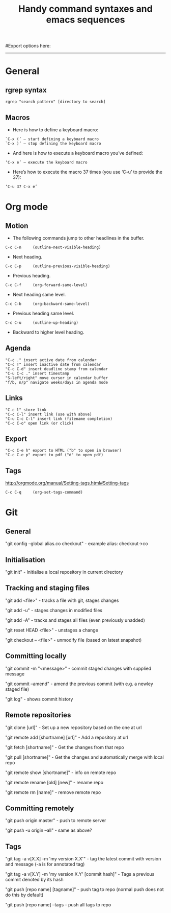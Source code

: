 #+TITLE: Handy command syntaxes and emacs sequences
#+STARTUP: hidestars
#Export options here:
#+OPTIONS: toc:3 num:nil ^:t
#+STYLE: <link rel="stylesheet" type="text/css" href="css/styles.css" />

#+BEGIN_HTML
<hr>
#+END_HTML
* General
** rgrep syntax
: rgrep "search pattern" [directory to search]

** Macros
- Here is how to define a keyboard macro:
: `C-x (’ – start defining a keyboard macro
: `C-x )’ – stop defining the keyboard macro

- And here is how to execute a keyboard macro you’ve defined:
: ‘C-x e’ – execute the keyboard macro

- Here’s how to execute the macro 37 times (you use ‘C-u’ to provide the 37):
: ‘C-u 37 C-x e’

* Org mode
** Motion
- The following commands jump to other headlines in the buffer.
: C-c C-n     (outline-next-visible-heading)
- Next heading. 
: C-c C-p     (outline-previous-visible-heading)
- Previous heading. 
: C-c C-f     (org-forward-same-level)
- Next heading same level. 
: C-c C-b     (org-backward-same-level)
- Previous heading same level. 
: C-c C-u     (outline-up-heading)
- Backward to higher level heading. 

** Agenda
: "C-c ." insert active date from calendar
: "C-c !" insert inactive date from calendar
: "C-c C-d" insert deadline stamp from calendar
: "C-u C-c ." insert timestamp
: "S-left/right" move cursor in calendar buffer
: "f/b, n/p" navigate weeks/days in agenda mode

** Links
: "C-c l" store link
: "C-c C-l" insert link (use with above)
: "C-u C-c C-l" insert link (filename completion)
: "C-c C-o" open link (or click)

** Export
: "C-c C-e h" export to HTML ("b" to open in browser)
: "C-c C-e p" export to pdf ("d" to open pdf)


    
** Tags
http://orgmode.org/manual/Setting-tags.html#Setting-tags
: C-c C-q     (org-set-tags-command)
* Git
** General
"git config --global alias.co checkout" - example alias: checkout->co

** Initialisation
"git init" - Initialise a local repository in current directory

** Tracking and staging files
"git add <file>" - tracks a file with git, stages changes

"git add -u" - stages changes in modified files

"git add -A" - tracks and stages all files (even previously unadded)

"git reset HEAD <file>" - unstages a change

"git checkout -- <file>" - unmodify file (based on latest snapshot)

** Committing locally
"git commit -m "<message>" - commit staged changes with supplied
message

"git commit --amend" - amend the previous commit (with e.g. a newley
staged file)

"git log" - shows commit history

** Remote repositories
"git clone [url]" - Set up a new repository based on the one at url

"git remote add [shortname] [url]" - Add a repository at url

"git fetch [shortname]" - Get the changes from that repo

"git pull [shortname]" - Get the changes and automatically merge with
local repo

"git remote show [shortname]" - info on remote repo

"git remote rename [old] [new]" - rename repo

"git remote rm [name]" - remove remote repo

** Committing remotely
"git push origin master" - push to remote server

"git push -u origin --all" - same as above?

** Tags
"git tag -a v[X.X] -m 'my version X.X'" - tag the latest commit with
version and message (-a is for annotated tag)

"git tag -a v[X.Y] -m 'my version X.Y' [commit hash]" - Tags a
previous commit denoted by its hash

"git push [repo name] [tagname]" - push tag to repo (normal push
does not do this by default)

"git push [repo name] --tags - push all tags to repo
